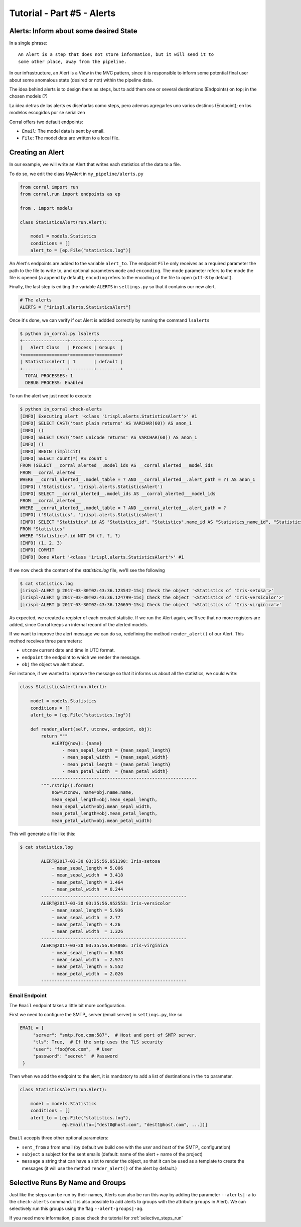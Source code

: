 Tutorial - Part #5 - Alerts
===========================

Alerts: Inform about some desired State
---------------------------------------

In a single phrase::

    An Alert is a step that does not store information, but it will send it to
    some other place, away from the pipeline.

In our infrastructure, an Alert is a View in the MVC pattern, since it is
responsible to inform some potential final user about some anomalous state
(desired or not) within the pipeline data.

The idea behind alerts is to design them as steps, but to add them one
or several destinations (Endpoints) on top; in the chosen models (?)

La idea detras de las alerts es diseñarlas como steps, pero ademas agregarles
uno varios destinos (Endpoint); en los modelos escogidos por   se serializen

Corral offers two default endpoints:

-   ``Email``: The model data is sent by email.
-   ``File``: The model data are written to a local file.


Creating an Alert
-----------------

In our example, we will write an Alert that writes each statistics of the data
to a file.

To do so, we edit the class MyAlert in ``my_pipeline/alerts.py``

.. code-block:: python

    from corral import run
    from corral.run import endpoints as ep

    from . import models

    class StatisticsAlert(run.Alert):

        model = models.Statistics
        conditions = []
        alert_to = [ep.File("statistics.log")]

An Alert's endpoints are added to the variable ``alert_to``.
The endpoint ``File`` only receives as a required parameter the path to the
file to write to, and optional parameters ``mode`` and ``enconding``.
The mode parameter refers to the mode the file is opened (``a`` append by
default); ``encoding`` refers to the encoding of the file to open (``utf-8`` by
default).

Finally, the last step is editing the variable ``ALERTS`` in ``settings.py``
so that it contains our new alert.

.. code-block:: python

    # The alerts
    ALERTS = ["irispl.alerts.StatisticsAlert"]

Once it's done, we can verify if out Alert is addded correctly by running the
command ``lsalerts``

.. code-block:: bash

    $ python in_corral.py lsalerts
    +-----------------+---------+---------+
    |   Alert Class   | Process | Groups  |
    +=================+=========+=========+
    | StatisticsAlert | 1       | default |
    +-----------------+---------+---------+
      TOTAL PROCESSES: 1
      DEBUG PROCESS: Enabled

To run the alert we just need to execute

.. code-block:: bash

    $ python in_corral check-alerts
    [INFO] Executing alert '<class 'irispl.alerts.StatisticsAlert'>' #1
    [INFO] SELECT CAST('test plain returns' AS VARCHAR(60)) AS anon_1
    [INFO] ()
    [INFO] SELECT CAST('test unicode returns' AS VARCHAR(60)) AS anon_1
    [INFO] ()
    [INFO] BEGIN (implicit)
    [INFO] SELECT count(*) AS count_1
    FROM (SELECT __corral_alerted__.model_ids AS __corral_alerted___model_ids
    FROM __corral_alerted__
    WHERE __corral_alerted__.model_table = ? AND __corral_alerted__.alert_path = ?) AS anon_1
    [INFO] ('Statistics', 'irispl.alerts.StatisticsAlert')
    [INFO] SELECT __corral_alerted__.model_ids AS __corral_alerted___model_ids
    FROM __corral_alerted__
    WHERE __corral_alerted__.model_table = ? AND __corral_alerted__.alert_path = ?
    [INFO] ('Statistics', 'irispl.alerts.StatisticsAlert')
    [INFO] SELECT "Statistics".id AS "Statistics_id", "Statistics".name_id AS "Statistics_name_id", "Statistics".mean_sepal_length AS "Statistics_mean_sepal_length", "Statistics".mean_sepal_width AS "Statistics_mean_sepal_width", "Statistics".mean_petal_length AS "Statistics_mean_petal_length", "Statistics".mean_petal_width AS "Statistics_mean_petal_width", "Statistics".min_sepal_length AS "Statistics_min_sepal_length", "Statistics".min_sepal_width AS "Statistics_min_sepal_width", "Statistics".min_petal_length AS "Statistics_min_petal_length", "Statistics".min_petal_width AS "Statistics_min_petal_width", "Statistics".max_sepal_length AS "Statistics_max_sepal_length", "Statistics".max_sepal_width AS "Statistics_max_sepal_width", "Statistics".max_petal_length AS "Statistics_max_petal_length", "Statistics".max_petal_width AS "Statistics_max_petal_width"
    FROM "Statistics"
    WHERE "Statistics".id NOT IN (?, ?, ?)
    [INFO] (1, 2, 3)
    [INFO] COMMIT
    [INFO] Done Alert '<class 'irispl.alerts.StatisticsAlert'>' #1


If we now check the content of the *statistics.log* file, we'll see the
following

.. code-block:: bash

    $ cat statistics.log
    [irispl-ALERT @ 2017-03-30T02:43:36.123542-15s] Check the object '<Statistics of 'Iris-setosa'>'
    [irispl-ALERT @ 2017-03-30T02:43:36.124799-15s] Check the object '<Statistics of 'Iris-versicolor'>'
    [irispl-ALERT @ 2017-03-30T02:43:36.126659-15s] Check the object '<Statistics of 'Iris-virginica'>'

As expected, we created a register of each created statistic. If we run
the Alert again, we'll see that no more registers are added, since Corral
keeps an internal record of the alerted models.

If we want to improve the alert message we can do so, redefining the method
``render_alert()`` of our Alert. This method receives three parameters:

- ``utcnow`` current date and time in UTC format.
- ``endpoint`` the endpoint to which we render the message.
-  ``obj`` the object we alert about.

For instance, if we wanted to improve the message so that it informs us about
all the statistics, we could write:

.. code-block:: python

        class StatisticsAlert(run.Alert):

            model = models.Statistics
            conditions = []
            alert_to = [ep.File("statistics.log")]

            def render_alert(self, utcnow, endpoint, obj):
                return """
                    ALERT@{now}: {name}
                        - mean_sepal_length = {mean_sepal_length}
                        - mean_sepal_width  = {mean_sepal_width}
                        - mean_petal_length = {mean_petal_length}
                        - mean_petal_width  = {mean_petal_width}
                    -------------------------------------------------------
                """.rstrip().format(
                    now=utcnow, name=obj.name.name,
                    mean_sepal_length=obj.mean_sepal_length,
                    mean_sepal_width=obj.mean_sepal_width,
                    mean_petal_length=obj.mean_petal_length,
                    mean_petal_width=obj.mean_petal_width)

This will generate a file like this:

.. code-block:: bash

    $ cat statistics.log

            ALERT@2017-03-30 03:35:56.951190: Iris-setosa
                - mean_sepal_length = 5.006
                - mean_sepal_width  = 3.418
                - mean_petal_length = 1.464
                - mean_petal_width  = 0.244
            -------------------------------------------------------
            ALERT@2017-03-30 03:35:56.952553: Iris-versicolor
                - mean_sepal_length = 5.936
                - mean_sepal_width  = 2.77
                - mean_petal_length = 4.26
                - mean_petal_width  = 1.326
            -------------------------------------------------------
            ALERT@2017-03-30 03:35:56.954868: Iris-virginica
                - mean_sepal_length = 6.588
                - mean_sepal_width  = 2.974
                - mean_petal_length = 5.552
                - mean_petal_width  = 2.026
            -------------------------------------------------------

Email Endpoint
^^^^^^^^^^^^^^

The ``Email`` endpoint takes a little bit more configuration.

First we need to configure the SMTP_ server (email server)
in ``settings.py``, like so

.. code-block:: python

   EMAIL = {
        "server": "smtp.foo.com:587",  # Host and port of SMTP server.
        "tls": True,  # If the smtp uses the TLS security
        "user": "foo@foo.com",  # User
        "password": "secret"  # Password
    }

Then when we add the endpoint to the alert, it is mandatory to add a list of
destinations in the ``to`` parameter.

.. code-block:: python

        class StatisticsAlert(run.Alert):

            model = models.Statistics
            conditions = []
            alert_to = [ep.File("statistics.log"),
                        ep.Email(to=["dest0@host.com", "dest1@host.com", ...])]

``Email`` accepts three other optional parameters:

-   ``sent_from`` a from email (by default we build one with the *user* and
    *host* of the SMTP_ configuration)
-   ``subject`` a subject for the sent emails (default:
    name of the alert + name of the project)
-   ``message`` a string that can have a slot to render the object, so that it
    can be used as a template to create the messages (it will use the method
    ``render_alert()`` of the alert by default.)


Selective Runs By Name and Groups
---------------------------------

Just like the steps can be run by their names, Alerts can also be run this way
by adding the parameter ``--alerts|-a`` to the ``check-alerts`` command.
It is also possible to add alerts to groups with the attribute ``groups`` in
Alert).
We can selectively run this groups using the flag ``--alert-groups|-ag``.


If you need more information, please check the tutorial for
:ref:`selective_steps_run`
